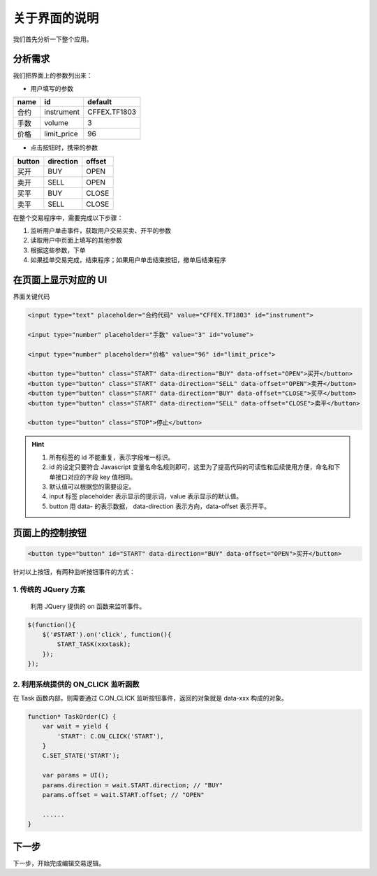 .. _3_config:

关于界面的说明
=======================================

我们首先分析一下整个应用。

分析需求
---------------------------------------

我们把界面上的参数列出来：

+ 用户填写的参数

+------------+------------+--------------+
| name       | id         | default      |
+============+============+==============+
| 合约       | instrument | CFFEX.TF1803 |
+------------+------------+--------------+
| 手数       | volume     | 3            |
+------------+------------+--------------+
| 价格       | limit_price| 96           |
+------------+------------+--------------+

+ 点击按钮时，携带的参数

========== ========== ==========
button     direction  offset
========== ========== ==========
买开         BUY        OPEN
卖开         SELL       OPEN
买平         BUY        CLOSE
卖平         SELL       CLOSE
========== ========== ==========

在整个交易程序中，需要完成以下步骤：

1. 监听用户单击事件，获取用户交易买卖、开平的参数
2. 读取用户中页面上填写的其他参数
3. 根据这些参数，下单
4. 如果挂单交易完成，结束程序；如果用户单击结束按钮，撤单后结束程序


在页面上显示对应的 UI
---------------------------------------

界面关键代码

.. code-block:: html

    <input type="text" placeholder="合约代码" value="CFFEX.TF1803" id="instrument">

    <input type="number" placeholder="手数" value="3" id="volume">

    <input type="number" placeholder="价格" value="96" id="limit_price">

    <button type="button" class="START" data-direction="BUY" data-offset="OPEN">买开</button>
    <button type="button" class="START" data-direction="SELL" data-offset="OPEN">卖开</button>
    <button type="button" class="START" data-direction="BUY" data-offset="CLOSE">买平</button>
    <button type="button" class="START" data-direction="SELL" data-offset="CLOSE">卖平</button>

    <button type="button" class="STOP">停止</button>

.. hint::

    1. 所有标签的 id 不能重复，表示字段唯一标识。
    #. id 的设定只要符合 Javascript 变量名命名规则即可，这里为了提高代码的可读性和后续使用方便，命名和下单接口对应的字段 key 值相同。
    #. 默认值可以根据您的需要设定。
    #. input 标签 placeholder 表示显示的提示词，value 表示显示的默认值。
    #. button 用 data- 的表示数据， data-direction 表示方向，data-offset 表示开平。


页面上的控制按钮
---------------------------------------

.. code-block:: html

    <button type="button" id="START" data-direction="BUY" data-offset="OPEN">买开</button>

针对以上按钮，有两种监听按钮事件的方式：

1. 传统的 JQuery 方案
~~~~~~~~~~~~~~~~~~~~~~~~~~~~~~~~~~~~~~~

    利用 JQuery 提供的 on 函数来监听事件。

.. code-block:: javascript

    $(function(){
        $('#START').on('click', function(){
            START_TASK(xxxtask);
        });
    });

2. 利用系统提供的 ON_CLICK 监听函数
~~~~~~~~~~~~~~~~~~~~~~~~~~~~~~~~~~~~~~~

在 Task 函数内部，则需要通过 C.ON_CLICK 监听按钮事件，返回的对象就是 data-xxx 构成的对象。

.. code-block:: javascript

    function* TaskOrder(C) {
        var wait = yield {
            'START': C.ON_CLICK('START'),
        }
        C.SET_STATE('START');

        var params = UI(); 
        params.direction = wait.START.direction; // "BUY"
        params.offset = wait.START.offset; // "OPEN"

        ......
    }

下一步
-------------------------------------------------------
下一步，开始完成编辑交易逻辑。

